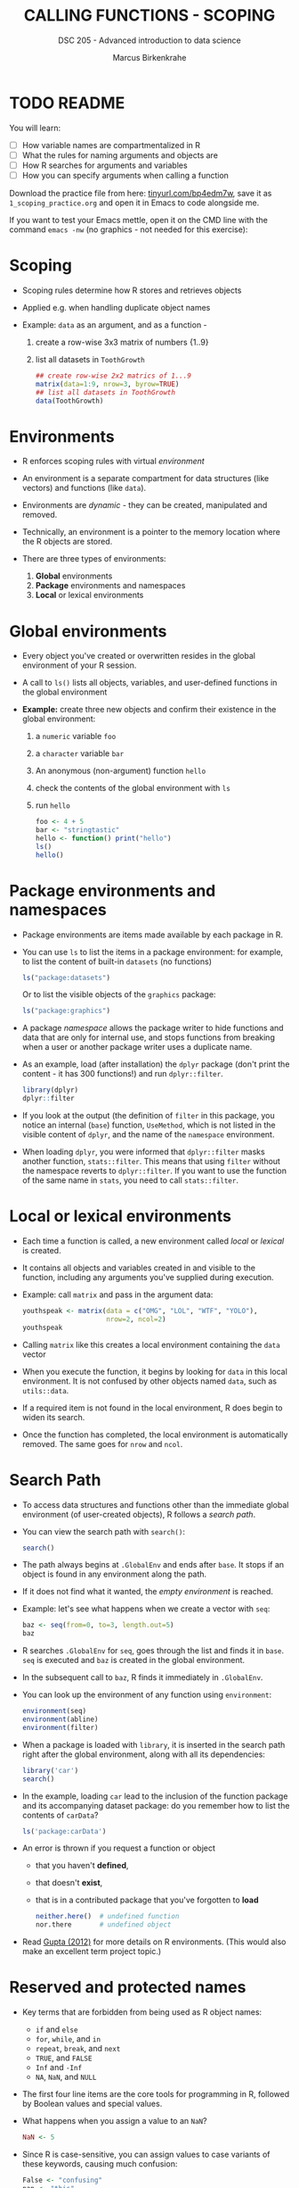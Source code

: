 #+TITLE: CALLING FUNCTIONS - SCOPING
#+AUTHOR: Marcus Birkenkrahe
#+SUBTITLE: DSC 205 - Advanced introduction to data science
#+STARTUP: overview hideblocks indent
#+OPTIONS: toc:nil num:nil ^:nil
#+PROPERTY: header-args:R :session *R* :results output :exports both :noweb yes
* TODO README
#+attr_html: :width 500px
[[../img/1_knife.jpg]]

You will learn:

- [ ] How variable names are compartmentalized in R
- [ ] What the rules for naming arguments and objects are
- [ ] How R searches for arguments and variables
- [ ] How you can specify arguments when calling a function

Download the practice file from here: [[https://tinyurl.com/bp4edm7w][tinyurl.com/bp4edm7w]], save it as
~1_scoping_practice.org~ and open it in Emacs to code alongside me.

If you want to test your Emacs mettle, open it on the CMD line with
the command ~emacs -nw~ (no graphics - not needed for this exercise):
#+attr_latex: :width 400px
[[../img/1_emacs.png]]

* Scoping

- Scoping rules determine how R stores and retrieves objects

- Applied e.g. when handling duplicate object names

- Example: ~data~ as an argument, and as a function -
  1) create a row-wise 3x3 matrix of numbers {1..9}
  2) list all datasets in ~ToothGrowth~
  #+begin_src R
    ## create row-wise 2x2 matrics of 1...9
    matrix(data=1:9, nrow=3, byrow=TRUE)
    ## list all datasets in ToothGrowth
    data(ToothGrowth)
  #+end_src

* Environments

- R enforces scoping rules with virtual /environment/

- An environment is a separate compartment for data structures (like
  vectors) and functions (like ~data~).

- Environments are /dynamic/ - they can be created, manipulated and
  removed.

- Technically, an environment is a pointer to the memory location
  where the R objects are stored.

- There are three types of environments:
  1) *Global* environments
  2) *Package* environments and namespaces
  3) *Local* or lexical environments

* Global environments

- Every object you've created or overwritten resides in the global
  environment of your R session.

- A call to ~ls()~ lists all objects, variables, and user-defined
  functions in the global environment

- *Example:* create three new objects and confirm their existence in the
  global environment:
  1) a ~numeric~ variable ~foo~
  2) a ~character~ variable ~bar~
  3) An anonymous (non-argument) function ~hello~
  4) check the contents of the global environment with ~ls~
  5) run ~hello~
  #+begin_src R
    foo <- 4 + 5
    bar <- "stringtastic"
    hello <- function() print("hello")
    ls()
    hello()
  #+end_src
  
* Package environments and namespaces

- Package environments are items made available by each package in R.

- You can use ~ls~ to list the items in a package environment: for
  example, to list the content of built-in  ~datasets~ (no functions)
  #+begin_src R
    ls("package:datasets")
  #+end_src
  Or to list the visible objects of the ~graphics~ package:
  #+begin_src R
    ls("package:graphics")
  #+end_src
  
- A package /namespace/ allows the package writer to hide functions and
  data that are only for internal use, and stops functions from
  breaking when a user or another package writer uses a duplicate
  name.

- As an example, load (after installation) the ~dplyr~ package (don't
  print the content - it has 300 functions!) and run ~dplyr::filter~. 
  #+begin_src R
    library(dplyr)
    dplyr::filter
  #+end_src

- If you look at the output (the definition of ~filter~ in this package,
  you notice an internal (~base~) function, ~UseMethod~, which is not
  listed in the visible content of ~dplyr~, and the name of the
  ~namespace~ environment.

- When loading ~dplyr~, you were informed that ~dplyr::filter~ masks
  another function, ~stats::filter~. This means that using ~filter~
  without the namespace reverts to ~dplyr::filter~. If you want to use
  the function of the same name in ~stats~, you need to call
  ~stats::filter~.
  
* Local or lexical environments

- Each time a function is called, a new environment called /local/ or
  /lexical/ is created.

- It contains all objects and variables created in and visible to the
  function, including any arguments you've supplied during execution.

- Example: call ~matrix~ and pass in the argument data:
  #+begin_src R
    youthspeak <- matrix(data = c("OMG", "LOL", "WTF", "YOLO"),
                         nrow=2, ncol=2)
    youthspeak
  #+end_src

- Calling ~matrix~ like this creates a local environment containing the
  ~data~ vector 
  
- When you execute the function, it begins by looking for ~data~ in this
  local environment. It is not confused by other objects named ~data~,
  such as ~utils::data~.

- If a required item is not found in the local environment, R does
  begin to widen its search.

- Once the function has completed, the local environment is
  automatically removed. The same goes for ~nrow~ and ~ncol~.

* Search Path

- To access data structures and functions other than the immediate
  global environment (of user-created objects), R follows a /search
  path/.

- You can view the search path with ~search()~:
  #+begin_src R
    search()
  #+end_src

- The path always begins at ~.GlobalEnv~ and ends after ~base~. It stops
  if an object is found in any environment along the path.

- If it does not find what it wanted, the /empty environment/ is
  reached.
  
- Example: let's see what happens when we create a vector with ~seq~:
  #+begin_src R
    baz <- seq(from=0, to=3, length.out=5)
    baz
  #+end_src

- R searches ~.GlobalEnv~ for ~seq~, goes through the list and finds it in
  ~base~. ~seq~ is executed and ~baz~ is created in the global environment.

- In the subsequent call to ~baz~, R finds it immediately in ~.GlobalEnv~.

- You can look up the environment of any function using ~environment~:
  #+begin_src R
    environment(seq)
    environment(abline)
    environment(filter)
  #+end_src
  
- When a package is loaded with ~library~, it is inserted in the search
  path right after the global environment, along with all its
  dependencies:
  #+begin_src R
    library('car')
    search()
  #+end_src

- In the example, loading ~car~ lead to the inclusion of the function
  package and its accompanying dataset package: do you remember how to
  list the contents of ~carData~?
  #+begin_src R
    ls('package:carData')
  #+end_src

- An error is thrown if you request a function or object
  + that you haven't *defined*,
  + that doesn't *exist*,
  + that is in a contributed package that you've forgotten to *load*
  #+begin_src R
    neither.here()  # undefined function
    nor.there       # undefined object
  #+end_src

- Read [[https://blog.thatbuthow.com/how-r-searches-and-finds-stuff/][Gupta (2012)]] for more details on R environments. (This would
  also make an excellent term project topic.)

* Reserved and protected names

- Key terms that are forbidden from being used as R object names:
  + ~if~ and ~else~
  + ~for~, ~while~, and ~in~
  + ~repeat~, ~break~, and ~next~
  + ~TRUE~, and ~FALSE~
  + ~Inf~ and ~-Inf~
  + ~NA~, ~NaN~, and ~NULL~

- The first four line items are the core tools for programming in R,
  followed by Boolean values and special values.

- What happens when you assign a value to an ~NaN~?
  #+begin_src R
    NaN <- 5
  #+end_src

- Since R is case-sensitive, you can assign values to case variants of
  these keywords, causing much confusion:
  #+begin_src R
    False <- "confusing"
    nan <- "this"
    inf <- "is"
    Null <- "very"
    paste(nan,inf,Null,False)
  #+end_src

- ~T~ and ~F~ can also be overwritten - don't do it since they are the
  abbreviations for ~TRUE~ and ~FALSE~:
  #+begin_src R
    T <- FALSE
    F <- TRUE
    paste(T,"is",F)
    paste("2+2=5 is", (2+2==5) == T)
    (2+2==5) == TRUE
  #+end_src

- With all these confusing changes, clear the global environment now!
  #+begin_src R
    ls()
    rm(list=ls())  ## remove the list of user-defined R objects
    ls()
  #+end_src  
  
* TM Glossary

| TERM                 | MEANING                                     |
|----------------------+---------------------------------------------|
| Scoping              | Rules of storing/retrieving objects         |
| Environment          | Virtual compartment for data and functions  |
| Global environment   | All user-created objects                    |
| Package environments | Objects contained in packages               |
| Namespace            | Defines visibility of package functions     |
|                      | E.g. in ~base::~ for the ~base~ package         |
| ~ls()~                 | List global environment                     |
| ~ls(package:base)~     | List functions in the ~base~ package          |
| Local environment    | Objects created when function is called     |
| Search path          | List of environments searched, ~search()~     |
| ~matrix~               | Create matrix                               |
| ~seq~                  | Create numerical sequence vector            |
| ~base::data~           | List or load dataset                        |
| ~NaN~                  | Not a number                                |
| ~Inf~                  | Infinite numerical value                    |
| ~NA~                   | Missing value                               |
| ~NULL~                 | Null object - returned when value undefined |
| ~paste~                | Paste arguments together as string          |
| ~rm~                   | Remove R objectts, e.g. ~rm(list=ls())~       |

* References

- Gupta, S. (Mar 29, 2012). How R Searches and Finds Stuff. URL:
  [[https://blog.thatbuthow.com/how-r-searches-and-finds-stuff/][blog.thatbuthow.com]].
